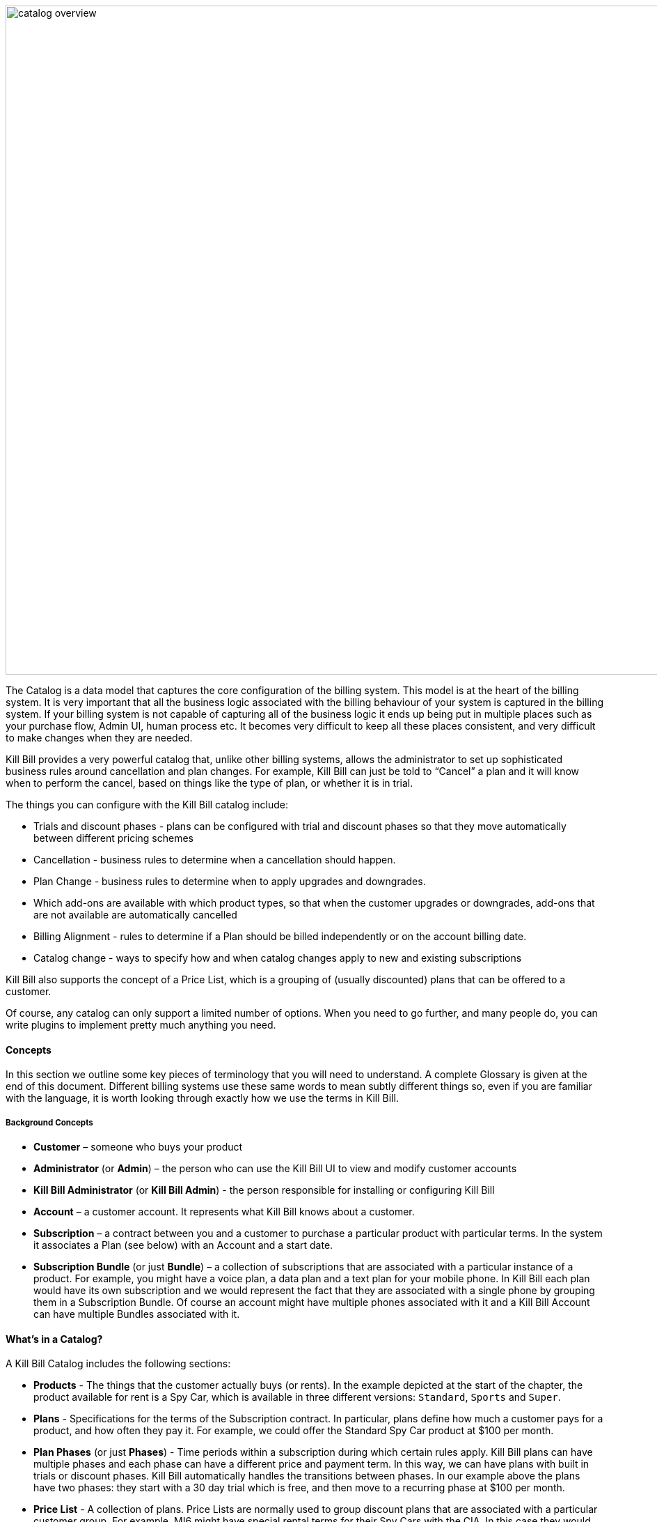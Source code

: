 image:https://github.com/killbill/killbill-docs/raw/v3/userguide/assets/img/catalog/catalog_overview.png[width=960,align="center"]

The Catalog is a data model that captures the core configuration of the billing system. This model is at the heart of the billing system.
It is very important that all the business logic associated with the billing behaviour of your system is captured in the billing system.
If your billing system is not capable of capturing all of the business logic it ends up being put in multiple places such as your purchase flow, Admin UI, human process etc. It becomes very difficult to keep all these places consistent, and very difficult to make changes when they are needed.

Kill Bill provides a very powerful catalog that, unlike other billing systems, allows the administrator to set up sophisticated business rules around cancellation and plan changes.
For example, Kill Bill can just be told to “Cancel” a plan and it will know when to perform the cancel, based on things like the type of plan, or whether it is in trial.

The things you can configure with the Kill Bill catalog include:

* Trials and discount phases - plans can be configured with trial and discount phases so that they move automatically between different pricing schemes
* Cancellation - business rules to determine when a cancellation should happen.
* Plan Change - business rules to determine when to apply upgrades and downgrades.
* Which add-ons are available with which product types, so that when the customer upgrades or downgrades, add-ons that are not available are automatically cancelled
* Billing Alignment - rules to determine if a Plan should be billed independently or on the account billing date.
* Catalog change - ways to specify how and when catalog changes apply to new and existing subscriptions

Kill Bill also supports the concept of a Price List, which is a grouping of (usually discounted) plans that can be offered to a customer.

Of course, any catalog can only support a limited number of options. When you need to go further, and many people do, you can write plugins to implement pretty much anything you need.


==== Concepts

In this section we outline some key pieces of terminology that you will need to understand. A complete Glossary is given at the end of this document.
Different billing systems use these same words to mean subtly different things so, even if you are familiar with the language, it is worth looking through exactly how we use the terms in Kill Bill.

===== Background Concepts

* *Customer* – someone who buys your product
* *Administrator* (or *Admin*) – the person who can use the Kill Bill UI to view and modify customer accounts
* *Kill Bill Administrator* (or *Kill Bill Admin*) - the person responsible for installing or configuring Kill Bill
* *Account* – a customer account. It represents what Kill Bill knows about a customer.
* *Subscription* – a contract between you and a customer to purchase a particular product with particular terms. In the system it associates a Plan (see below) with an Account and a start date.
* *Subscription Bundle* (or just *Bundle*) – a collection of subscriptions that are associated with a particular instance of a product. For example, you might have a voice plan, a data plan and a text plan for your mobile phone. In Kill Bill each plan would have its own subscription and we would represent the fact that they are associated with a single phone by grouping them in a Subscription Bundle. Of course an account might have multiple phones associated with it and a Kill Bill Account can have multiple Bundles associated with it.

==== What’s in a Catalog?

A Kill Bill Catalog includes the following sections:

* *Products* - The things that the customer actually buys (or rents). In the example depicted at the start of the chapter, the product available for rent is a Spy Car, which is available in three different versions: `Standard`, `Sports` and `Super`.
* *Plans* - Specifications for the terms of the Subscription contract. In particular, plans define how much a customer pays for a product, and how often they pay it. For example, we could offer the Standard Spy Car product at $100 per month.
* *Plan Phases* (or just *Phases*) - Time periods within a subscription during which certain rules apply. Kill Bill plans can have multiple phases and each phase can have a different price and payment term. In this way, we can have plans with built in trials or discount phases. Kill Bill automatically handles the transitions between phases. In our example above the plans have two phases: they start with a 30 day trial which is free, and then move to a recurring phase at $100 per month.
* *Price List* - A collection of plans. Price Lists are normally used to group discount plans that are associated with a particular customer group. For example, MI6 might have special rental terms for their Spy Cars with the CIA. In this case they would create a CIA Price List that grouped plans with those special terms together. When CIA agents would come to the rental site, they would see plans from that price list. More importantly if they change plans, for example if they upgrade from Sports to Super to meet the needs of a particularly difficult mission, they will upgrade to the Sports plan within the CIA Price List.
* *Billing Period* - The period for which the customer is billed (e.g `MONTHLY`, `ANNUAL`, ...)
* *Rules* - The rules that determine how Kill Bill should behave when a plan is created, cancelled or changed.


==== How is the Catalog Used Inside Kill Bill?

The catalog is first used by Kill Bill at the time the user creates a subscription, then subsequently if there is a change of `Plan` (upgrade or downgrade), and then finally when the user cancels the subscription. During such operations, catalog information is retrieved to make sure the system builds the right subscription (e.g. maybe there is a `TRIAL` phase to start). Information about **how** to perform such operations is configured in the catalog through the http://docs.killbill.io/latest/userguide_subscription.html#_subscription_alignment_rules[Subscription Alignment Rules]. Examples of these rules include:

* **Plan Cancellation Timing** - Should the customer get a pro-ration credit when the subscription is cancelled before its next renewal date?
* **Plan Change Timing** - Should a customer downgrading to a lower (paid) plan be active immediately or should the system wait for the next renewal date?


The catalog is also used by the invoicing system to make sure each customer is billed at the right time and for the right amount. Information about **how** the customer is billed and **when** the customer is billed is also defined in the catalog using alignments and their associated rules.

Catalog configuration allows the Kill Bill Administrator to define whether all subscriptions attached to a customer should be invoiced at the same time, or if they should be billed separately on their own schedule. There could also be a mix of both where some are grouped together on the same invoice and others are invoiced independently. In the simplest case, the customer gets one invoice per billing period. Note that grouping subscriptions together may by default lead to some proration for a new subscription, to align it with the billing period. For further discussion of this topic see http://docs.killbill.io/latest/userguide_subscription.html#_billing_alignment_rules[Billing Alignment Rules].

==== Creating the Catalog

Most Kill Bill catalogs have the form of XML documents. Complex catalogs may need to be created by Java programs using a custom plugin (see http://docs.killbill.io/latest/catalog_plugin.html[Developing a Catalog Plugin]), while simple catalogs can be generated directly by the Kaui interface (see http://docs.killbill.io/latest/getting_started.html#_modifying_the_catalog[the Kaui Catalog Interface]). This section describes how to create a catalog configured to your particular needs. For this discussion we assume the catalog is an XML document.


The XML document starts in a standard way. The main tag is `<catalog>`. Within the `catalog` tag you should specify the schema location.
You can use the standard schema location, as shown in the example. This schema can be found at http://docs.killbill.io/latest/catalog.xsd[XSD schema].

In most cases this schema will meet your needs. If not you can have the code generate the current schema by executing the tool killbill-catalog-x.y.z-xsd-tool.jar, where `x.y.z` is replaced by the appropriate version of Kill Bill. The tool for version `0.22.0` can be found http://search.maven.org/remotecontent?filepath=org/kill-bill/billing/killbill-catalog/0.22.0/killbill-catalog-0.22.0-xsd-tool.jar[here]. After downloading this tool, the schema can be generated by the following command:

[source,bash]
----
java -jar killbill-catalog-x.y.z-xsd-tool.jar <output_filename>
----

The **order of content information in the catalog is important**. The first tag should be the “effectiveDate” (when the catalog becomes effective), then “catalogName” and then “currencies”, as shown below. Further, the catalog requires **all attribute strings to be unique**, and those strings **cannot contain spaces**.


[source,xml]
----
<?xml version="1.0" encoding="UTF-8" standalone="no"?>
<catalog xmlns:xsi="http://www.w3.org/2001/XMLSchema-instance"
         xsi:noNamespaceSchemaLocation="https://docs.killbill.io/latest/catalog.xsd">
        <effectiveDate>2013-02-08T00:00:00+00:00</effectiveDate>
        <catalogName>SpyCarBasic</catalogName>
        <currencies>
                <currency>USD</currency>
                <currency>GBP</currency>
        </currencies>
        ...
</catalog>
----
